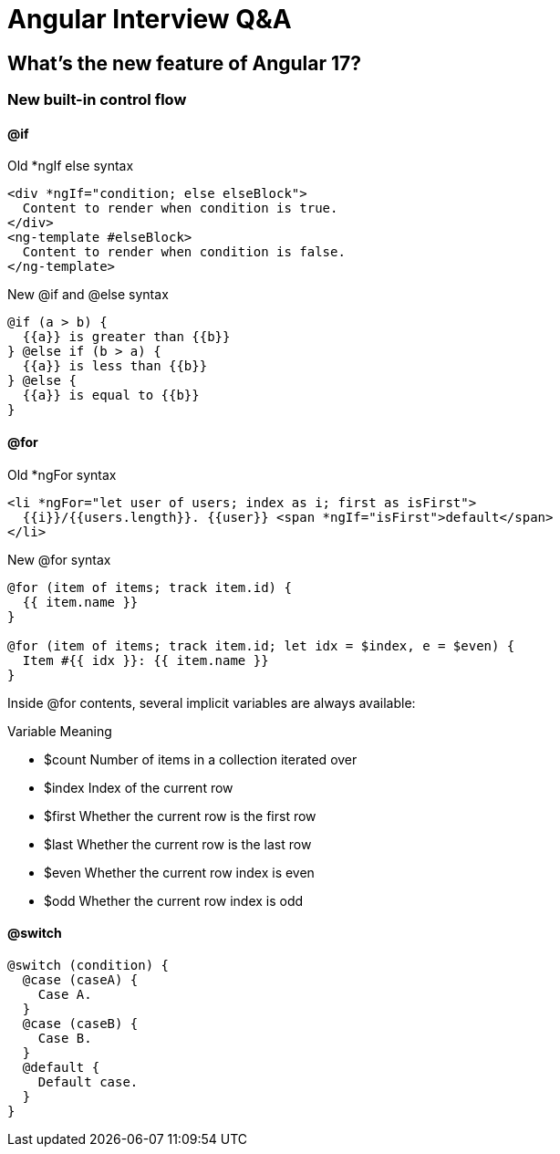 = Angular Interview Q&A

== What's the new feature of Angular 17?

=== New built-in control flow

==== @if

.Old *ngIf else syntax
[source typescript]
----
<div *ngIf="condition; else elseBlock">
  Content to render when condition is true.
</div>
<ng-template #elseBlock>
  Content to render when condition is false.
</ng-template>
----
.New @if and @else syntax
[source typescript]
----
@if (a > b) {
  {{a}} is greater than {{b}}
} @else if (b > a) {
  {{a}} is less than {{b}}
} @else {
  {{a}} is equal to {{b}}
}
----

==== @for

.Old *ngFor syntax
[source typescript]
----
<li *ngFor="let user of users; index as i; first as isFirst">
  {{i}}/{{users.length}}. {{user}} <span *ngIf="isFirst">default</span>
</li>
----
.New @for syntax
[source typescript]
----
@for (item of items; track item.id) {
  {{ item.name }}
}

@for (item of items; track item.id; let idx = $index, e = $even) {
  Item #{{ idx }}: {{ item.name }}
} 
----

Inside @for contents, several implicit variables are always available:

.Variable	Meaning
* $count	Number of items in a collection iterated over
* $index	Index of the current row
* $first	Whether the current row is the first row
* $last	Whether the current row is the last row
* $even	Whether the current row index is even
* $odd	Whether the current row index is odd

==== @switch

[source typescript]
----
@switch (condition) {
  @case (caseA) {
    Case A.
  }
  @case (caseB) {
    Case B.
  }
  @default {
    Default case.
  }
}
----

